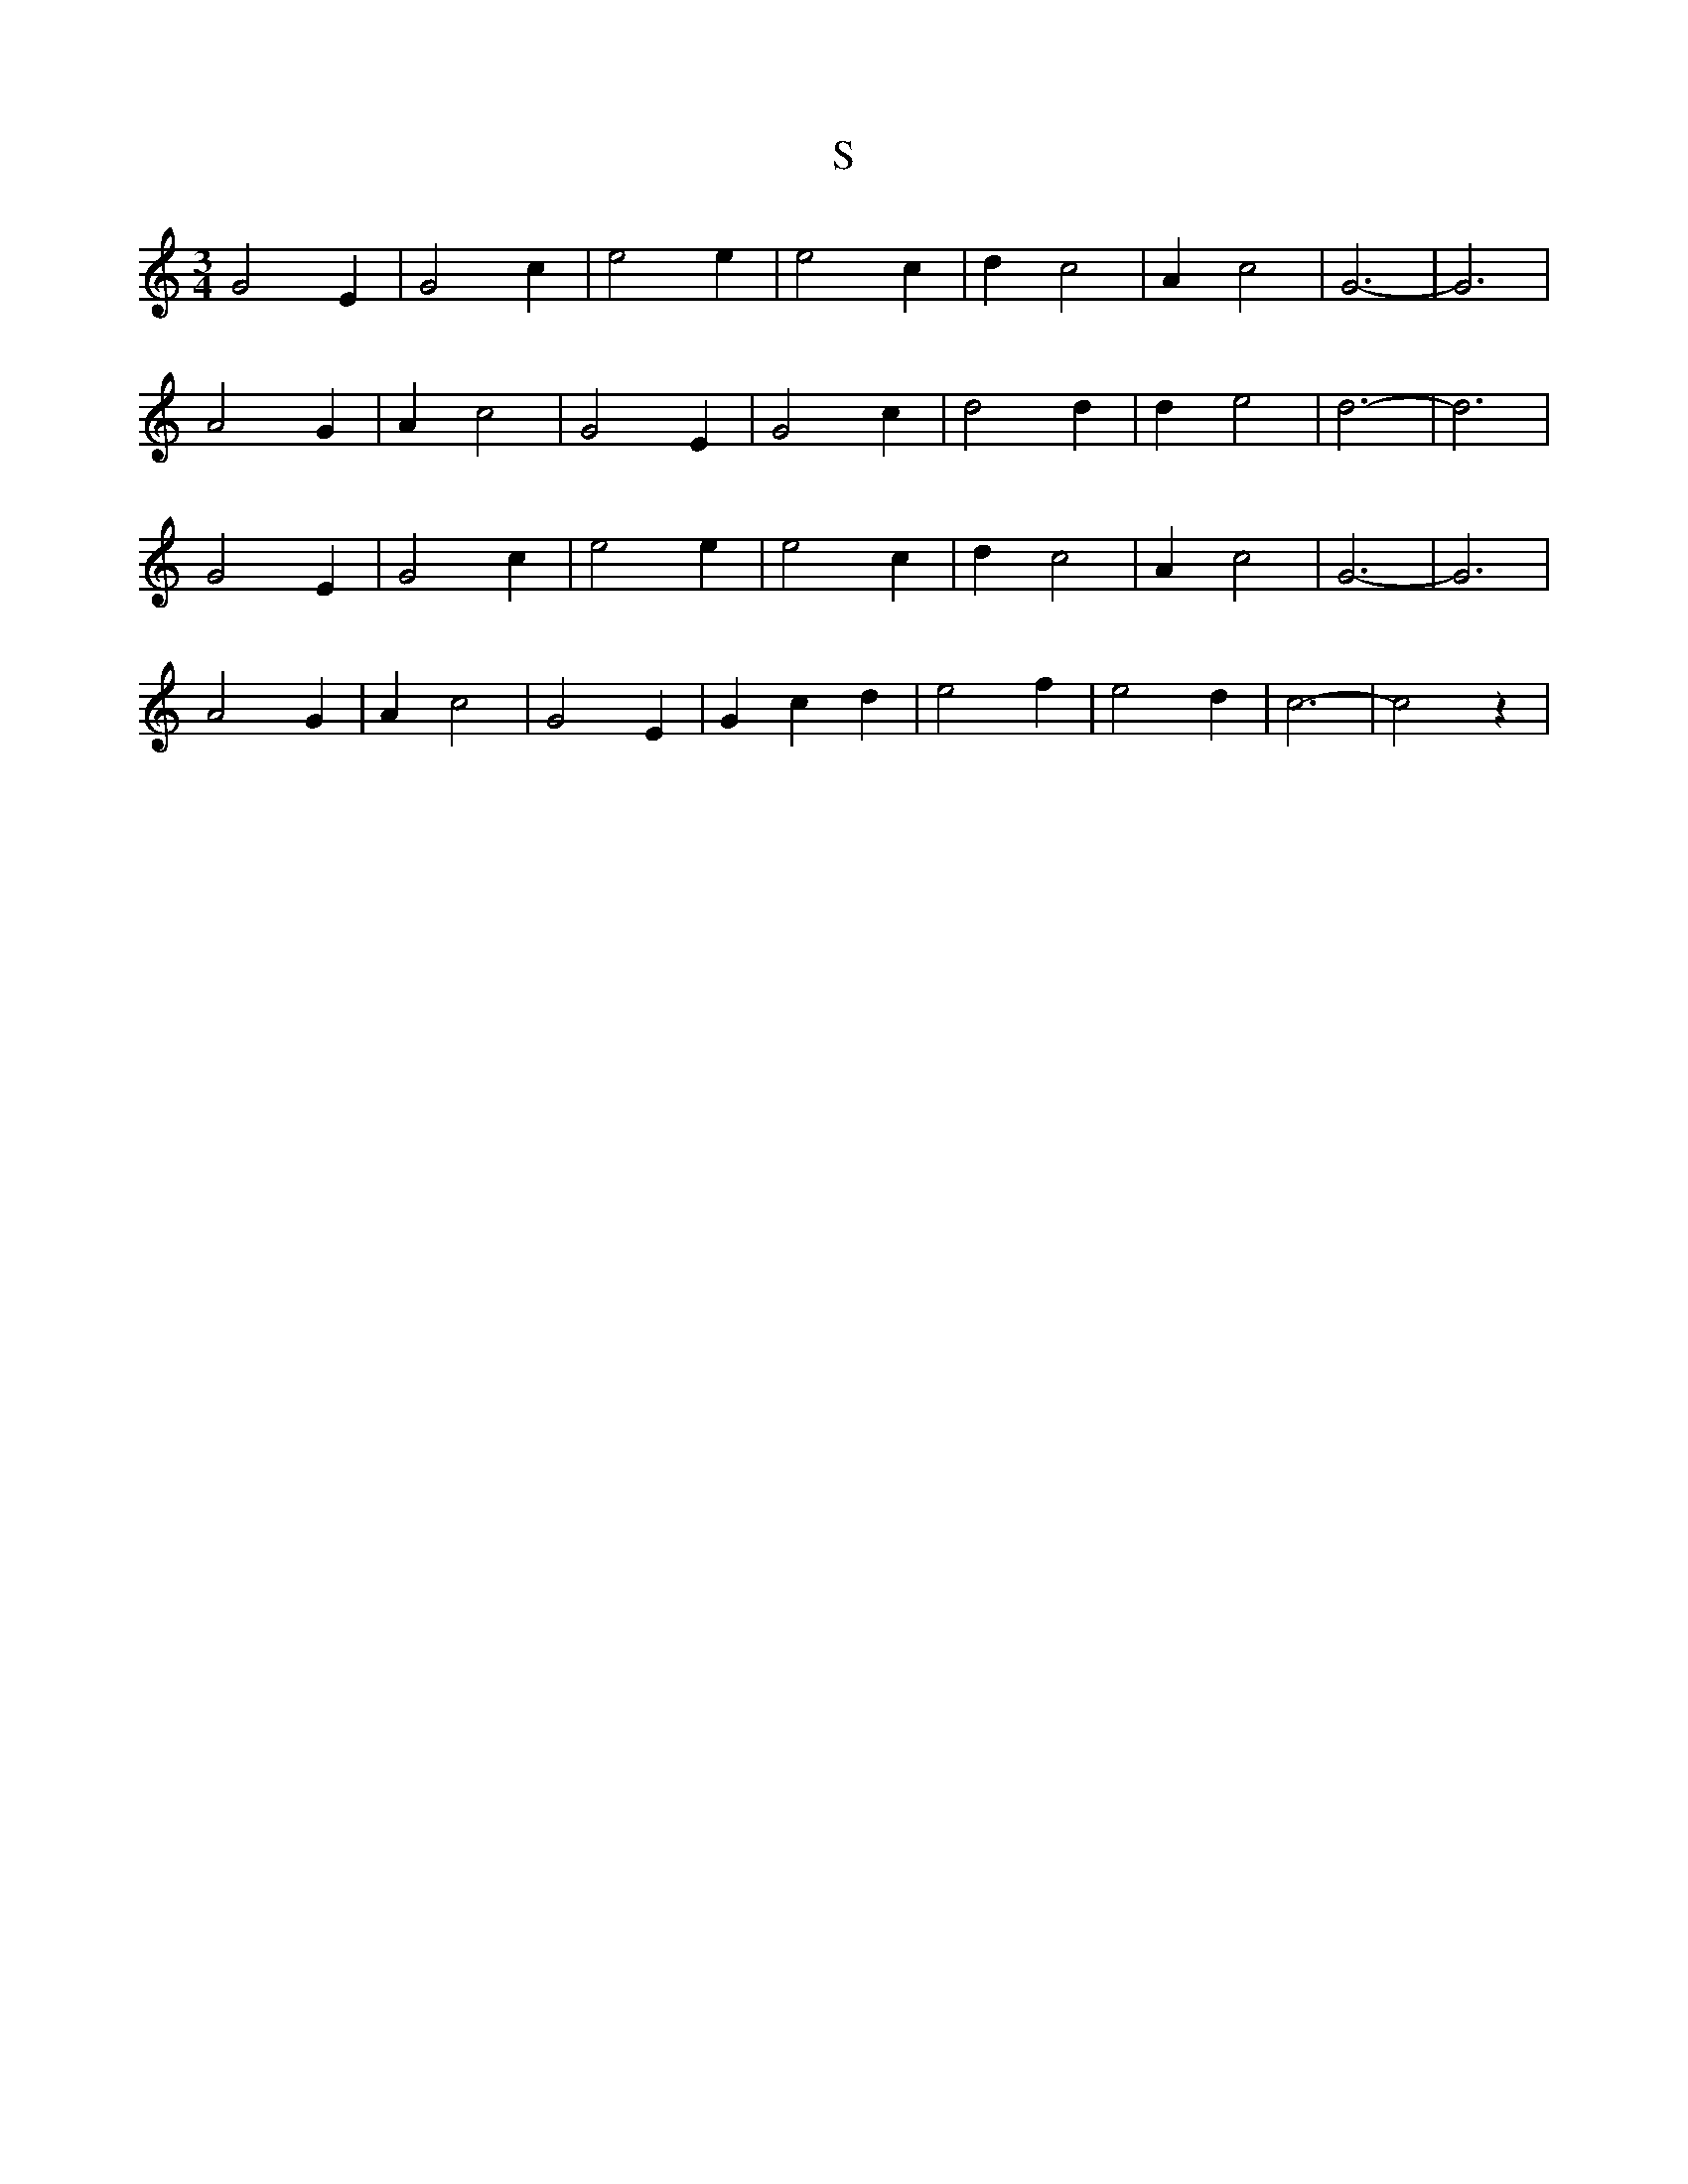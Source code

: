 X: 206
T: S
M:3/4
R:
L:1/8
Z:Alf 
K:C
G4 E2|G4 c2|e4 e2|e4 c2|\
d2 c4|A2 c4|G6-|G6|
A4 G2|A2 c4|G4 E2|G4 c2|\
d4 d2|d2 e4|d6-|d6|
G4 E2|G4 c2|e4 e2|e4 c2|\
d2 c4|A2 c4|G6-|G6|
A4 G2|A2 c4|G4 E2|G2 c2 d2|\
e4 f2|e4 d2|c6-|c4 z2|
